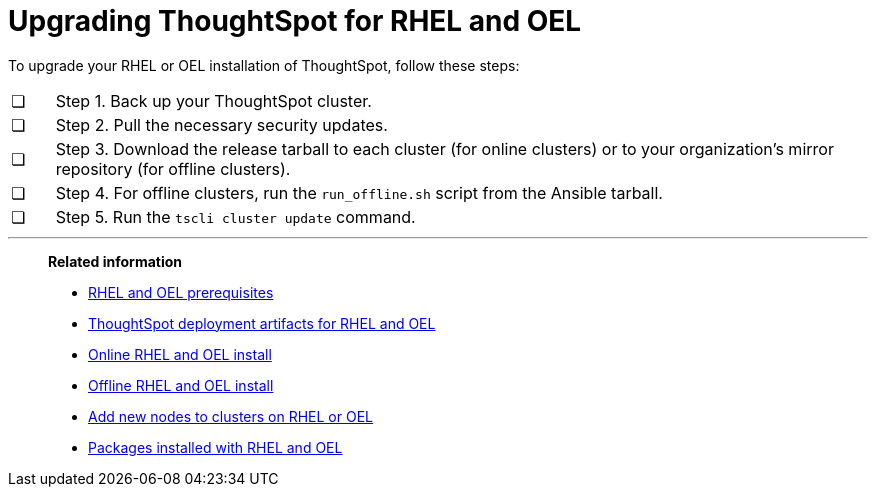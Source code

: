= Upgrading ThoughtSpot for RHEL and OEL
:last_updated: 8/6/2021
:experimental:
:linkattrs:

To upgrade your RHEL or OEL installation of ThoughtSpot, follow these steps:

[cols="5,~",grid=none,frame=none]
|===
| &#10063; | Step 1. Back up your ThoughtSpot cluster.
| &#10063; | Step 2. Pull the necessary security updates.
| &#10063; | Step 3. Download the release tarball to each cluster (for online clusters) or to your organization's mirror repository (for offline clusters).
| &#10063; | Step 4. For offline clusters, run the `run_offline.sh` script from the Ansible tarball.
| &#10063; | Step 5. Run the `tscli cluster update` command.
|===

'''
> **Related information**
>
> * xref:rhel-prerequisites.adoc[RHEL and OEL prerequisites]
> * xref:rhel-ts-artifacts.adoc[ThoughtSpot deployment artifacts for RHEL and OEL]
> * xref:rhel-install-online.adoc[Online RHEL and OEL install]
> * xref:rhel-install-offline.adoc[Offline RHEL and OEL install]
> * xref:rhel-add-node.adoc[Add new nodes to clusters on RHEL or OEL]
> * xref:rhel-packages.adoc[Packages installed with RHEL and OEL]